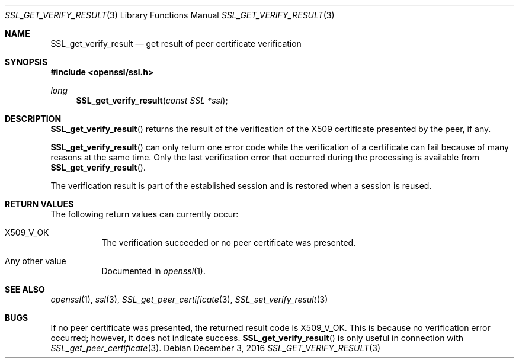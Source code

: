 .\"	$OpenBSD: SSL_get_verify_result.3,v 1.2 2016/12/03 08:54:21 schwarze Exp $
.\"	OpenSSL b97fdb57 Nov 11 09:33:09 2016 +0100
.\"
.\" This file was written by Lutz Jaenicke <jaenicke@openssl.org>.
.\" Copyright (c) 2000, 2001, 2005 The OpenSSL Project.  All rights reserved.
.\"
.\" Redistribution and use in source and binary forms, with or without
.\" modification, are permitted provided that the following conditions
.\" are met:
.\"
.\" 1. Redistributions of source code must retain the above copyright
.\"    notice, this list of conditions and the following disclaimer.
.\"
.\" 2. Redistributions in binary form must reproduce the above copyright
.\"    notice, this list of conditions and the following disclaimer in
.\"    the documentation and/or other materials provided with the
.\"    distribution.
.\"
.\" 3. All advertising materials mentioning features or use of this
.\"    software must display the following acknowledgment:
.\"    "This product includes software developed by the OpenSSL Project
.\"    for use in the OpenSSL Toolkit. (http://www.openssl.org/)"
.\"
.\" 4. The names "OpenSSL Toolkit" and "OpenSSL Project" must not be used to
.\"    endorse or promote products derived from this software without
.\"    prior written permission. For written permission, please contact
.\"    openssl-core@openssl.org.
.\"
.\" 5. Products derived from this software may not be called "OpenSSL"
.\"    nor may "OpenSSL" appear in their names without prior written
.\"    permission of the OpenSSL Project.
.\"
.\" 6. Redistributions of any form whatsoever must retain the following
.\"    acknowledgment:
.\"    "This product includes software developed by the OpenSSL Project
.\"    for use in the OpenSSL Toolkit (http://www.openssl.org/)"
.\"
.\" THIS SOFTWARE IS PROVIDED BY THE OpenSSL PROJECT ``AS IS'' AND ANY
.\" EXPRESSED OR IMPLIED WARRANTIES, INCLUDING, BUT NOT LIMITED TO, THE
.\" IMPLIED WARRANTIES OF MERCHANTABILITY AND FITNESS FOR A PARTICULAR
.\" PURPOSE ARE DISCLAIMED.  IN NO EVENT SHALL THE OpenSSL PROJECT OR
.\" ITS CONTRIBUTORS BE LIABLE FOR ANY DIRECT, INDIRECT, INCIDENTAL,
.\" SPECIAL, EXEMPLARY, OR CONSEQUENTIAL DAMAGES (INCLUDING, BUT
.\" NOT LIMITED TO, PROCUREMENT OF SUBSTITUTE GOODS OR SERVICES;
.\" LOSS OF USE, DATA, OR PROFITS; OR BUSINESS INTERRUPTION)
.\" HOWEVER CAUSED AND ON ANY THEORY OF LIABILITY, WHETHER IN CONTRACT,
.\" STRICT LIABILITY, OR TORT (INCLUDING NEGLIGENCE OR OTHERWISE)
.\" ARISING IN ANY WAY OUT OF THE USE OF THIS SOFTWARE, EVEN IF ADVISED
.\" OF THE POSSIBILITY OF SUCH DAMAGE.
.\"
.Dd $Mdocdate: December 3 2016 $
.Dt SSL_GET_VERIFY_RESULT 3
.Os
.Sh NAME
.Nm SSL_get_verify_result
.Nd get result of peer certificate verification
.Sh SYNOPSIS
.In openssl/ssl.h
.Ft long
.Fn SSL_get_verify_result "const SSL *ssl"
.Sh DESCRIPTION
.Fn SSL_get_verify_result
returns the result of the verification of the X509 certificate presented by the
peer, if any.
.Pp
.Fn SSL_get_verify_result
can only return one error code while the verification of a certificate can fail
because of many reasons at the same time.
Only the last verification error that occurred during the processing is
available from
.Fn SSL_get_verify_result .
.Pp
The verification result is part of the established session and is restored when
a session is reused.
.Sh RETURN VALUES
The following return values can currently occur:
.Bl -tag -width Ds
.It Dv X509_V_OK
The verification succeeded or no peer certificate was presented.
.It Any other value
Documented in
.Xr openssl 1 .
.El
.Sh SEE ALSO
.Xr openssl 1 ,
.Xr ssl 3 ,
.Xr SSL_get_peer_certificate 3 ,
.Xr SSL_set_verify_result 3
.Sh BUGS
If no peer certificate was presented, the returned result code is
.Dv X509_V_OK .
This is because no verification error occurred;
however, it does not indicate success.
.Fn SSL_get_verify_result
is only useful in connection with
.Xr SSL_get_peer_certificate 3 .
